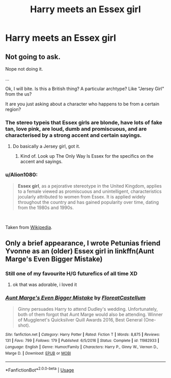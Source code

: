#+TITLE: Harry meets an Essex girl

* Harry meets an Essex girl
:PROPERTIES:
:Author: oxyjim
:Score: 15
:DateUnix: 1546666006.0
:DateShort: 2019-Jan-05
:FlairText: Prompt
:END:

** Not going to ask.

Nope not doing it.

...

Ok, I will bite. Is this a British thing? A particular archtype? Like "Jersey Girl" from the us?

It are you just asking about a character who happens to be from a certain region?
:PROPERTIES:
:Author: StarDolph
:Score: 3
:DateUnix: 1546673052.0
:DateShort: 2019-Jan-05
:END:

*** The stereo typeis that Essex girls are blonde, have lots of fake tan, love pink, are loud, dumb and promiscuous, and are characterised by a strong accent and certain sayings.
:PROPERTIES:
:Author: FloreatCastellum
:Score: 10
:DateUnix: 1546684130.0
:DateShort: 2019-Jan-05
:END:

**** Do basically a Jersey girl, got it.
:PROPERTIES:
:Author: TranSpyre
:Score: 1
:DateUnix: 1546788976.0
:DateShort: 2019-Jan-06
:END:

***** Kind of. Look up The Only Way Is Essex for the specifics on the accent and sayings.
:PROPERTIES:
:Author: FloreatCastellum
:Score: 2
:DateUnix: 1546792752.0
:DateShort: 2019-Jan-06
:END:


*** u/Alion1080:
#+begin_quote
  *Essex girl*, as a pejorative stereotype in the United Kingdom, applies to a female viewed as promiscuous and unintelligent, characteristics jocularly attributed to women from Essex. It is applied widely throughout the country and has gained popularity over time, dating from the 1980s and 1990s.
#+end_quote

​

Taken from [[https://en.wikipedia.org/wiki/Essex_girl][Wikipedia]].
:PROPERTIES:
:Author: Alion1080
:Score: 8
:DateUnix: 1546673502.0
:DateShort: 2019-Jan-05
:END:


** Only a brief appearance, I wrote Petunias friend Yvonne as an (older) Essex girl in linkffn(Aunt Marge's Even Bigger Mistake)
:PROPERTIES:
:Author: FloreatCastellum
:Score: 1
:DateUnix: 1546684033.0
:DateShort: 2019-Jan-05
:END:

*** Still one of my favourite H/G futurefics of all time XD
:PROPERTIES:
:Author: Hellothere_1
:Score: 2
:DateUnix: 1546701449.0
:DateShort: 2019-Jan-05
:END:

**** ok that was adorable, i loved it
:PROPERTIES:
:Author: wylie99998
:Score: 3
:DateUnix: 1546719858.0
:DateShort: 2019-Jan-05
:END:


*** [[https://www.fanfiction.net/s/11982933/1/][*/Aunt Marge's Even Bigger Mistake/*]] by [[https://www.fanfiction.net/u/6993240/FloreatCastellum][/FloreatCastellum/]]

#+begin_quote
  Ginny persuades Harry to attend Dudley's wedding. Unfortunately, both of them forgot that Aunt Marge would also be attending. Winner of Mugglenet's Quicksilver Quill Awards 2016, Best General (One-shot).
#+end_quote

^{/Site/:} ^{fanfiction.net} ^{*|*} ^{/Category/:} ^{Harry} ^{Potter} ^{*|*} ^{/Rated/:} ^{Fiction} ^{T} ^{*|*} ^{/Words/:} ^{8,875} ^{*|*} ^{/Reviews/:} ^{131} ^{*|*} ^{/Favs/:} ^{799} ^{*|*} ^{/Follows/:} ^{179} ^{*|*} ^{/Published/:} ^{6/5/2016} ^{*|*} ^{/Status/:} ^{Complete} ^{*|*} ^{/id/:} ^{11982933} ^{*|*} ^{/Language/:} ^{English} ^{*|*} ^{/Genre/:} ^{Humor/Family} ^{*|*} ^{/Characters/:} ^{Harry} ^{P.,} ^{Ginny} ^{W.,} ^{Vernon} ^{D.,} ^{Marge} ^{D.} ^{*|*} ^{/Download/:} ^{[[http://www.ff2ebook.com/old/ffn-bot/index.php?id=11982933&source=ff&filetype=epub][EPUB]]} ^{or} ^{[[http://www.ff2ebook.com/old/ffn-bot/index.php?id=11982933&source=ff&filetype=mobi][MOBI]]}

--------------

*FanfictionBot*^{2.0.0-beta} | [[https://github.com/tusing/reddit-ffn-bot/wiki/Usage][Usage]]
:PROPERTIES:
:Author: FanfictionBot
:Score: 1
:DateUnix: 1546684056.0
:DateShort: 2019-Jan-05
:END:
